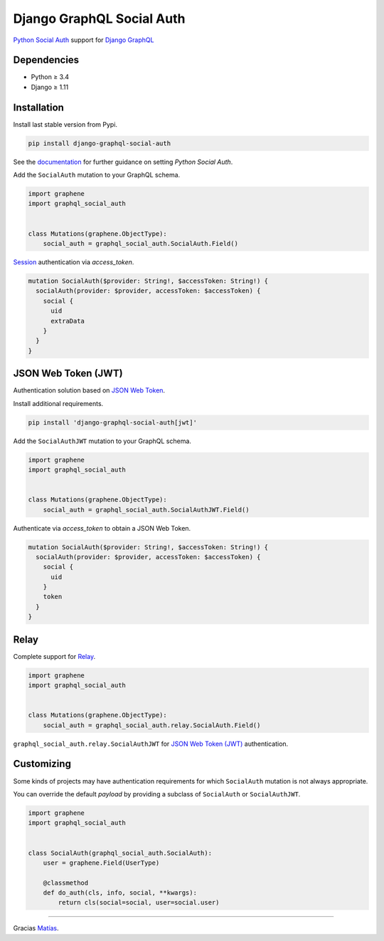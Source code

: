 Django GraphQL Social Auth
==========================

|Pypi| |Wheel| |Build Status| |Codecov| |Code Climate|

`Python Social Auth`_ support for `Django GraphQL`_


.. _Python Social Auth: http://python-social-auth.readthedocs.io/
.. _Django GraphQL: https://github.com/graphql-python/graphene-django


Dependencies
------------

* Python ≥ 3.4
* Django ≥ 1.11


Installation
------------

Install last stable version from Pypi.

.. code:: sh

    pip install django-graphql-social-auth


See the `documentation`_ for further guidance on setting *Python Social Auth*.

.. _documentation: http://python-social-auth.readthedocs.io/en/latest/configuration/django.html


Add the ``SocialAuth`` mutation to your GraphQL schema.

.. code:: python

    import graphene
    import graphql_social_auth


    class Mutations(graphene.ObjectType):
        social_auth = graphql_social_auth.SocialAuth.Field()

`Session`_ authentication via *access_token*.

.. _Session: https://docs.djangoproject.com/en/2.0/topics/http/sessions/


.. code:: graphql

    mutation SocialAuth($provider: String!, $accessToken: String!) {
      socialAuth(provider: $provider, accessToken: $accessToken) {
        social {
          uid
          extraData
        }
      }
    }


JSON Web Token (JWT)
--------------------

Authentication solution based on `JSON Web Token`_.

Install additional requirements.

.. code:: sh

    pip install 'django-graphql-social-auth[jwt]'


Add the ``SocialAuthJWT`` mutation to your GraphQL schema.

.. code:: python

    import graphene
    import graphql_social_auth


    class Mutations(graphene.ObjectType):
        social_auth = graphql_social_auth.SocialAuthJWT.Field()


Authenticate via *access_token* to obtain a JSON Web Token.

.. code:: graphql

    mutation SocialAuth($provider: String!, $accessToken: String!) {
      socialAuth(provider: $provider, accessToken: $accessToken) {
        social {
          uid
        }
        token
      }
    }

.. _JSON Web Token: https://jwt.io/


Relay
-----

Complete support for `Relay`_.

.. _Relay: https://facebook.github.io/relay/

.. code:: python

    import graphene
    import graphql_social_auth


    class Mutations(graphene.ObjectType):
        social_auth = graphql_social_auth.relay.SocialAuth.Field()


``graphql_social_auth.relay.SocialAuthJWT`` for `JSON Web Token (JWT)`_ authentication.


Customizing
-----------

Some kinds of projects may have authentication requirements for which ``SocialAuth`` mutation is not always appropriate.

You can override the default *payload* by providing a subclass of ``SocialAuth`` or ``SocialAuthJWT``.

.. code:: python

    import graphene
    import graphql_social_auth


    class SocialAuth(graphql_social_auth.SocialAuth):
        user = graphene.Field(UserType)

        @classmethod
        def do_auth(cls, info, social, **kwargs):
            return cls(social=social, user=social.user)


----

Gracias `Matías`_.

.. _Matías: https://github.com/omab


.. |Pypi| image:: https://img.shields.io/pypi/v/django-graphql-social-auth.svg
   :target: https://pypi.python.org/pypi/django-graphql-social-auth

.. |Wheel| image:: https://img.shields.io/pypi/wheel/django-graphql-social-auth.svg
   :target: https://pypi.python.org/pypi/django-graphql-social-auth

.. |Build Status| image:: https://travis-ci.org/flavors/django-graphql-social-auth.svg?branch=master
   :target: https://travis-ci.org/flavors/django-graphql-social-auth

.. |Codecov| image:: https://img.shields.io/codecov/c/github/flavors/django-graphql-social-auth.svg
   :target: https://codecov.io/gh/flavors/django-graphql-social-auth

.. |Code Climate| image:: https://api.codeclimate.com/v1/badges/c579bcfde0fbb7f6334c/maintainability
   :target: https://codeclimate.com/github/flavors/django-graphql-social-auth
